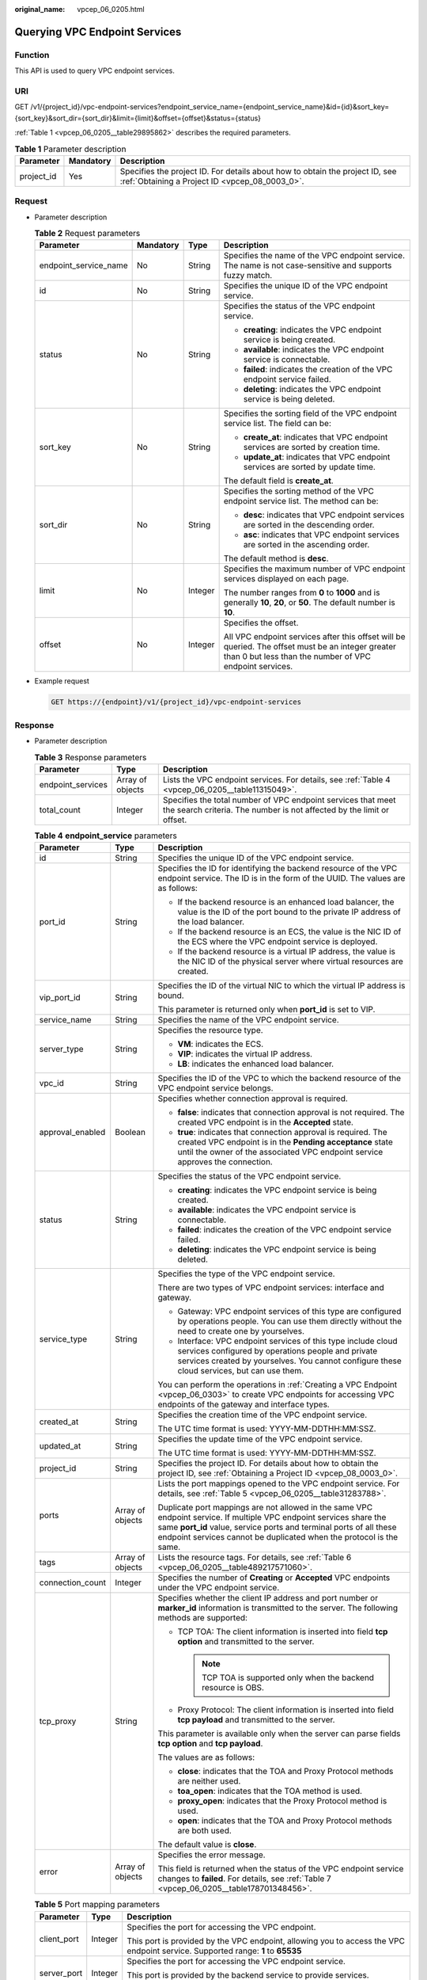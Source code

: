 :original_name: vpcep_06_0205.html

.. _vpcep_06_0205:

Querying VPC Endpoint Services
==============================

Function
--------

This API is used to query VPC endpoint services.

URI
---

GET /v1/{project_id}/vpc-endpoint-services?endpoint_service_name={endpoint_service_name}&id={id}&sort_key={sort_key}&sort_dir={sort_dir}&limit={limit}&offset={offset}&status={status}

:ref:`Table 1 <vpcep_06_0205__table29895862>` describes the required parameters.

.. _vpcep_06_0205__table29895862:

.. table:: **Table 1** Parameter description

   +------------+-----------+--------------------------------------------------------------------------------------------------------------------------------+
   | Parameter  | Mandatory | Description                                                                                                                    |
   +============+===========+================================================================================================================================+
   | project_id | Yes       | Specifies the project ID. For details about how to obtain the project ID, see :ref:`Obtaining a Project ID <vpcep_08_0003_0>`. |
   +------------+-----------+--------------------------------------------------------------------------------------------------------------------------------+

Request
-------

-  Parameter description

   .. table:: **Table 2** Request parameters

      +-----------------------+-----------------+-----------------+--------------------------------------------------------------------------------------------------------------------------------------------------------------+
      | Parameter             | Mandatory       | Type            | Description                                                                                                                                                  |
      +=======================+=================+=================+==============================================================================================================================================================+
      | endpoint_service_name | No              | String          | Specifies the name of the VPC endpoint service. The name is not case-sensitive and supports fuzzy match.                                                     |
      +-----------------------+-----------------+-----------------+--------------------------------------------------------------------------------------------------------------------------------------------------------------+
      | id                    | No              | String          | Specifies the unique ID of the VPC endpoint service.                                                                                                         |
      +-----------------------+-----------------+-----------------+--------------------------------------------------------------------------------------------------------------------------------------------------------------+
      | status                | No              | String          | Specifies the status of the VPC endpoint service.                                                                                                            |
      |                       |                 |                 |                                                                                                                                                              |
      |                       |                 |                 | -  **creating**: indicates the VPC endpoint service is being created.                                                                                        |
      |                       |                 |                 | -  **available**: indicates the VPC endpoint service is connectable.                                                                                         |
      |                       |                 |                 | -  **failed**: indicates the creation of the VPC endpoint service failed.                                                                                    |
      |                       |                 |                 | -  **deleting**: indicates the VPC endpoint service is being deleted.                                                                                        |
      +-----------------------+-----------------+-----------------+--------------------------------------------------------------------------------------------------------------------------------------------------------------+
      | sort_key              | No              | String          | Specifies the sorting field of the VPC endpoint service list. The field can be:                                                                              |
      |                       |                 |                 |                                                                                                                                                              |
      |                       |                 |                 | -  **create_at**: indicates that VPC endpoint services are sorted by creation time.                                                                          |
      |                       |                 |                 | -  **update_at**: indicates that VPC endpoint services are sorted by update time.                                                                            |
      |                       |                 |                 |                                                                                                                                                              |
      |                       |                 |                 | The default field is **create_at**.                                                                                                                          |
      +-----------------------+-----------------+-----------------+--------------------------------------------------------------------------------------------------------------------------------------------------------------+
      | sort_dir              | No              | String          | Specifies the sorting method of the VPC endpoint service list. The method can be:                                                                            |
      |                       |                 |                 |                                                                                                                                                              |
      |                       |                 |                 | -  **desc**: indicates that VPC endpoint services are sorted in the descending order.                                                                        |
      |                       |                 |                 | -  **asc**: indicates that VPC endpoint services are sorted in the ascending order.                                                                          |
      |                       |                 |                 |                                                                                                                                                              |
      |                       |                 |                 | The default method is **desc**.                                                                                                                              |
      +-----------------------+-----------------+-----------------+--------------------------------------------------------------------------------------------------------------------------------------------------------------+
      | limit                 | No              | Integer         | Specifies the maximum number of VPC endpoint services displayed on each page.                                                                                |
      |                       |                 |                 |                                                                                                                                                              |
      |                       |                 |                 | The number ranges from **0** to **1000** and is generally **10**, **20**, or **50**. The default number is **10**.                                           |
      +-----------------------+-----------------+-----------------+--------------------------------------------------------------------------------------------------------------------------------------------------------------+
      | offset                | No              | Integer         | Specifies the offset.                                                                                                                                        |
      |                       |                 |                 |                                                                                                                                                              |
      |                       |                 |                 | All VPC endpoint services after this offset will be queried. The offset must be an integer greater than 0 but less than the number of VPC endpoint services. |
      +-----------------------+-----------------+-----------------+--------------------------------------------------------------------------------------------------------------------------------------------------------------+

-  Example request

   .. code-block:: text

      GET https://{endpoint}/v1/{project_id}/vpc-endpoint-services

Response
--------

-  Parameter description

   .. table:: **Table 3** Response parameters

      +-------------------+------------------+---------------------------------------------------------------------------------------------------------------------------------------+
      | Parameter         | Type             | Description                                                                                                                           |
      +===================+==================+=======================================================================================================================================+
      | endpoint_services | Array of objects | Lists the VPC endpoint services. For details, see :ref:`Table 4 <vpcep_06_0205__table11315049>`.                                      |
      +-------------------+------------------+---------------------------------------------------------------------------------------------------------------------------------------+
      | total_count       | Integer          | Specifies the total number of VPC endpoint services that meet the search criteria. The number is not affected by the limit or offset. |
      +-------------------+------------------+---------------------------------------------------------------------------------------------------------------------------------------+

   .. _vpcep_06_0205__table11315049:

   .. table:: **Table 4** **endpoint_service** parameters

      +-----------------------+-----------------------+-------------------------------------------------------------------------------------------------------------------------------------------------------------------------------------------------------------------------------------------------------------------+
      | Parameter             | Type                  | Description                                                                                                                                                                                                                                                       |
      +=======================+=======================+===================================================================================================================================================================================================================================================================+
      | id                    | String                | Specifies the unique ID of the VPC endpoint service.                                                                                                                                                                                                              |
      +-----------------------+-----------------------+-------------------------------------------------------------------------------------------------------------------------------------------------------------------------------------------------------------------------------------------------------------------+
      | port_id               | String                | Specifies the ID for identifying the backend resource of the VPC endpoint service. The ID is in the form of the UUID. The values are as follows:                                                                                                                  |
      |                       |                       |                                                                                                                                                                                                                                                                   |
      |                       |                       | -  If the backend resource is an enhanced load balancer, the value is the ID of the port bound to the private IP address of the load balancer.                                                                                                                    |
      |                       |                       | -  If the backend resource is an ECS, the value is the NIC ID of the ECS where the VPC endpoint service is deployed.                                                                                                                                              |
      |                       |                       | -  If the backend resource is a virtual IP address, the value is the NIC ID of the physical server where virtual resources are created.                                                                                                                           |
      +-----------------------+-----------------------+-------------------------------------------------------------------------------------------------------------------------------------------------------------------------------------------------------------------------------------------------------------------+
      | vip_port_id           | String                | Specifies the ID of the virtual NIC to which the virtual IP address is bound.                                                                                                                                                                                     |
      |                       |                       |                                                                                                                                                                                                                                                                   |
      |                       |                       | This parameter is returned only when **port_id** is set to VIP.                                                                                                                                                                                                   |
      +-----------------------+-----------------------+-------------------------------------------------------------------------------------------------------------------------------------------------------------------------------------------------------------------------------------------------------------------+
      | service_name          | String                | Specifies the name of the VPC endpoint service.                                                                                                                                                                                                                   |
      +-----------------------+-----------------------+-------------------------------------------------------------------------------------------------------------------------------------------------------------------------------------------------------------------------------------------------------------------+
      | server_type           | String                | Specifies the resource type.                                                                                                                                                                                                                                      |
      |                       |                       |                                                                                                                                                                                                                                                                   |
      |                       |                       | -  **VM**: indicates the ECS.                                                                                                                                                                                                                                     |
      |                       |                       | -  **VIP**: indicates the virtual IP address.                                                                                                                                                                                                                     |
      |                       |                       | -  **LB**: indicates the enhanced load balancer.                                                                                                                                                                                                                  |
      +-----------------------+-----------------------+-------------------------------------------------------------------------------------------------------------------------------------------------------------------------------------------------------------------------------------------------------------------+
      | vpc_id                | String                | Specifies the ID of the VPC to which the backend resource of the VPC endpoint service belongs.                                                                                                                                                                    |
      +-----------------------+-----------------------+-------------------------------------------------------------------------------------------------------------------------------------------------------------------------------------------------------------------------------------------------------------------+
      | approval_enabled      | Boolean               | Specifies whether connection approval is required.                                                                                                                                                                                                                |
      |                       |                       |                                                                                                                                                                                                                                                                   |
      |                       |                       | -  **false**: indicates that connection approval is not required. The created VPC endpoint is in the **Accepted** state.                                                                                                                                          |
      |                       |                       | -  **true**: indicates that connection approval is required. The created VPC endpoint is in the **Pending acceptance** state until the owner of the associated VPC endpoint service approves the connection.                                                      |
      +-----------------------+-----------------------+-------------------------------------------------------------------------------------------------------------------------------------------------------------------------------------------------------------------------------------------------------------------+
      | status                | String                | Specifies the status of the VPC endpoint service.                                                                                                                                                                                                                 |
      |                       |                       |                                                                                                                                                                                                                                                                   |
      |                       |                       | -  **creating**: indicates the VPC endpoint service is being created.                                                                                                                                                                                             |
      |                       |                       | -  **available**: indicates the VPC endpoint service is connectable.                                                                                                                                                                                              |
      |                       |                       | -  **failed**: indicates the creation of the VPC endpoint service failed.                                                                                                                                                                                         |
      |                       |                       | -  **deleting**: indicates the VPC endpoint service is being deleted.                                                                                                                                                                                             |
      +-----------------------+-----------------------+-------------------------------------------------------------------------------------------------------------------------------------------------------------------------------------------------------------------------------------------------------------------+
      | service_type          | String                | Specifies the type of the VPC endpoint service.                                                                                                                                                                                                                   |
      |                       |                       |                                                                                                                                                                                                                                                                   |
      |                       |                       | There are two types of VPC endpoint services: interface and gateway.                                                                                                                                                                                              |
      |                       |                       |                                                                                                                                                                                                                                                                   |
      |                       |                       | -  Gateway: VPC endpoint services of this type are configured by operations people. You can use them directly without the need to create one by yourselves.                                                                                                       |
      |                       |                       | -  Interface: VPC endpoint services of this type include cloud services configured by operations people and private services created by yourselves. You cannot configure these cloud services, but can use them.                                                  |
      |                       |                       |                                                                                                                                                                                                                                                                   |
      |                       |                       | You can perform the operations in :ref:`Creating a VPC Endpoint <vpcep_06_0303>` to create VPC endpoints for accessing VPC endpoints of the gateway and interface types.                                                                                          |
      +-----------------------+-----------------------+-------------------------------------------------------------------------------------------------------------------------------------------------------------------------------------------------------------------------------------------------------------------+
      | created_at            | String                | Specifies the creation time of the VPC endpoint service.                                                                                                                                                                                                          |
      |                       |                       |                                                                                                                                                                                                                                                                   |
      |                       |                       | The UTC time format is used: YYYY-MM-DDTHH:MM:SSZ.                                                                                                                                                                                                                |
      +-----------------------+-----------------------+-------------------------------------------------------------------------------------------------------------------------------------------------------------------------------------------------------------------------------------------------------------------+
      | updated_at            | String                | Specifies the update time of the VPC endpoint service.                                                                                                                                                                                                            |
      |                       |                       |                                                                                                                                                                                                                                                                   |
      |                       |                       | The UTC time format is used: YYYY-MM-DDTHH:MM:SSZ.                                                                                                                                                                                                                |
      +-----------------------+-----------------------+-------------------------------------------------------------------------------------------------------------------------------------------------------------------------------------------------------------------------------------------------------------------+
      | project_id            | String                | Specifies the project ID. For details about how to obtain the project ID, see :ref:`Obtaining a Project ID <vpcep_08_0003_0>`.                                                                                                                                    |
      +-----------------------+-----------------------+-------------------------------------------------------------------------------------------------------------------------------------------------------------------------------------------------------------------------------------------------------------------+
      | ports                 | Array of objects      | Lists the port mappings opened to the VPC endpoint service. For details, see :ref:`Table 5 <vpcep_06_0205__table31283788>`.                                                                                                                                       |
      |                       |                       |                                                                                                                                                                                                                                                                   |
      |                       |                       | Duplicate port mappings are not allowed in the same VPC endpoint service. If multiple VPC endpoint services share the same **port_id** value, service ports and terminal ports of all these endpoint services cannot be duplicated when the protocol is the same. |
      +-----------------------+-----------------------+-------------------------------------------------------------------------------------------------------------------------------------------------------------------------------------------------------------------------------------------------------------------+
      | tags                  | Array of objects      | Lists the resource tags. For details, see :ref:`Table 6 <vpcep_06_0205__table489217571060>`.                                                                                                                                                                      |
      +-----------------------+-----------------------+-------------------------------------------------------------------------------------------------------------------------------------------------------------------------------------------------------------------------------------------------------------------+
      | connection_count      | Integer               | Specifies the number of **Creating** or **Accepted** VPC endpoints under the VPC endpoint service.                                                                                                                                                                |
      +-----------------------+-----------------------+-------------------------------------------------------------------------------------------------------------------------------------------------------------------------------------------------------------------------------------------------------------------+
      | tcp_proxy             | String                | Specifies whether the client IP address and port number or **marker_id** information is transmitted to the server. The following methods are supported:                                                                                                           |
      |                       |                       |                                                                                                                                                                                                                                                                   |
      |                       |                       | -  TCP TOA: The client information is inserted into field **tcp option** and transmitted to the server.                                                                                                                                                           |
      |                       |                       |                                                                                                                                                                                                                                                                   |
      |                       |                       |    .. note::                                                                                                                                                                                                                                                      |
      |                       |                       |                                                                                                                                                                                                                                                                   |
      |                       |                       |       TCP TOA is supported only when the backend resource is OBS.                                                                                                                                                                                                 |
      |                       |                       |                                                                                                                                                                                                                                                                   |
      |                       |                       | -  Proxy Protocol: The client information is inserted into field **tcp payload** and transmitted to the server.                                                                                                                                                   |
      |                       |                       |                                                                                                                                                                                                                                                                   |
      |                       |                       | This parameter is available only when the server can parse fields **tcp option** and **tcp payload**.                                                                                                                                                             |
      |                       |                       |                                                                                                                                                                                                                                                                   |
      |                       |                       | The values are as follows:                                                                                                                                                                                                                                        |
      |                       |                       |                                                                                                                                                                                                                                                                   |
      |                       |                       | -  **close**: indicates that the TOA and Proxy Protocol methods are neither used.                                                                                                                                                                                 |
      |                       |                       | -  **toa_open**: indicates that the TOA method is used.                                                                                                                                                                                                           |
      |                       |                       | -  **proxy_open**: indicates that the Proxy Protocol method is used.                                                                                                                                                                                              |
      |                       |                       | -  **open**: indicates that the TOA and Proxy Protocol methods are both used.                                                                                                                                                                                     |
      |                       |                       |                                                                                                                                                                                                                                                                   |
      |                       |                       | The default value is **close**.                                                                                                                                                                                                                                   |
      +-----------------------+-----------------------+-------------------------------------------------------------------------------------------------------------------------------------------------------------------------------------------------------------------------------------------------------------------+
      | error                 | Array of objects      | Specifies the error message.                                                                                                                                                                                                                                      |
      |                       |                       |                                                                                                                                                                                                                                                                   |
      |                       |                       | This field is returned when the status of the VPC endpoint service changes to **failed**. For details, see :ref:`Table 7 <vpcep_06_0205__table178701348456>`.                                                                                                     |
      +-----------------------+-----------------------+-------------------------------------------------------------------------------------------------------------------------------------------------------------------------------------------------------------------------------------------------------------------+

   .. _vpcep_06_0205__table31283788:

   .. table:: **Table 5** Port mapping parameters

      +-----------------------+-----------------------+---------------------------------------------------------------------------------------------------------------------------------+
      | Parameter             | Type                  | Description                                                                                                                     |
      +=======================+=======================+=================================================================================================================================+
      | client_port           | Integer               | Specifies the port for accessing the VPC endpoint.                                                                              |
      |                       |                       |                                                                                                                                 |
      |                       |                       | This port is provided by the VPC endpoint, allowing you to access the VPC endpoint service. Supported range: **1** to **65535** |
      +-----------------------+-----------------------+---------------------------------------------------------------------------------------------------------------------------------+
      | server_port           | Integer               | Specifies the port for accessing the VPC endpoint service.                                                                      |
      |                       |                       |                                                                                                                                 |
      |                       |                       | This port is provided by the backend service to provide services. Supported range: **1** to **65535**                           |
      +-----------------------+-----------------------+---------------------------------------------------------------------------------------------------------------------------------+
      | protocol              | String                | Specifies the protocol used in port mappings. The protocol can be **TCP**\ or **UDP**. The default protocol is **TCP**.         |
      +-----------------------+-----------------------+---------------------------------------------------------------------------------------------------------------------------------+

   .. _vpcep_06_0205__table489217571060:

   .. table:: **Table 6** **ResourceTags** parameters

      +-----------+--------+-------------------------------------------------------------------------------------------------------------------------------------------------------------------------------------------+
      | Parameter | Type   | Description                                                                                                                                                                               |
      +===========+========+===========================================================================================================================================================================================+
      | key       | String | Specifies the tag key. A tag key contains a maximum of 36 Unicode characters. This parameter cannot be left blank. It can contain only digits, letters, hyphens (-), and underscores (_). |
      +-----------+--------+-------------------------------------------------------------------------------------------------------------------------------------------------------------------------------------------+
      | value     | String | Specifies the tag value. A tag value contains a maximum of 43 Unicode characters and can be left blank. It can contain only digits, letters, hyphens (-), and underscores (_).            |
      +-----------+--------+-------------------------------------------------------------------------------------------------------------------------------------------------------------------------------------------+

   .. _vpcep_06_0205__table178701348456:

   .. table:: **Table 7** Error parameters

      ============= ====== ============================
      Parameter     Type   Description
      ============= ====== ============================
      error_code    String Specifies the error code.
      error_message String Specifies the error message.
      ============= ====== ============================

-  Example response

   .. code-block::

      {
         "endpoint_services":[
               {
                 "id":"4189d3c2-8882-4871-a3c2-d380272eed83",
                 "port_id":"4189d3c2-8882-4871-a3c2-d380272eed88",
                 "vpc_id":"4189d3c2-8882-4871-a3c2-d380272eed80",
                 "status":"available",
                 "approval_enabled":false,
                 "service_name":"test123",
                 "server_type":"VM",
                 "service_type":"interface",
                 "ports":[
                      {
                        "client_port":8080,
                        "server_port":90,
                        "protocol":"TCP"
                      },
                      {
                        "client_port":8081,
                        "server_port":80,
                        "protocol":"TCP"
                      }
                   ],
                 "project_id":"6e9dfd51d1124e8d8498dce894923a0d",
                 "created_at":"2018-01-30T07:42:01.174",
                 "update_at":"2018-01-30T07:42:01.174"
               }
           ],
         "total_count":100
      }
